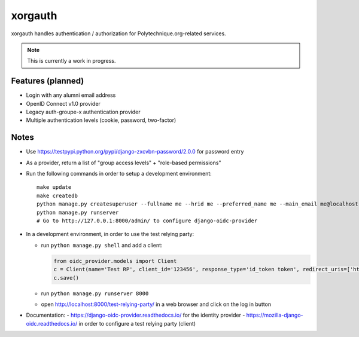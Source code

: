 xorgauth
========

.. image:: https://secure.travis-ci.org/Polytechnique-org/xorgauth.png?branch=master
    :target: http://travis-ci.org/Polytechnique-org/xorgauth/

.. image:: https://img.shields.io/pypi/v/xorgauth.svg
    :target: https://pypi.python.org/pypi/xorgauth/
    :alt: Latest Version

.. image:: https://img.shields.io/pypi/pyversions/xorgauth.svg
    :target: https://pypi.python.org/pypi/xorgauth/
    :alt: Supported Python versions

.. image:: https://img.shields.io/pypi/wheel/xorgauth.svg
    :target: https://pypi.python.org/pypi/xorgauth/
    :alt: Wheel status

.. image:: https://img.shields.io/pypi/l/xorgauth.svg
    :target: https://pypi.python.org/pypi/xorgauth/
    :alt: License

xorgauth handles authentication / authorization for Polytechnique.org-related services.


.. note::

    This is currently a work in progress.


Features (planned)
------------------

* Login with any alumni email address
* OpenID Connect v1.0 provider
* Legacy auth-groupe-x authentication provider
* Multiple authentication levels (cookie, password, two-factor)


Notes
-----

* Use https://testpypi.python.org/pypi/django-zxcvbn-password/2.0.0 for password entry
* As a provider, return a list of "group access levels" + "role-based permissions"

* Run the following commands in order to setup a development environment::

    make update
    make createdb
    python manage.py createsuperuser --fullname me --hrid me --preferred_name me --main_email me@localhost.localdomain
    python manage.py runserver
    # Go to http://127.0.0.1:8000/admin/ to configure django-oidc-provider

* In a development environment, in order to use the test relying party:

  - run ``python manage.py shell`` and add a client:

    .. code-block:: python

        from oidc_provider.models import Client
        c = Client(name='Test RP', client_id='123456', response_type='id_token token', redirect_uris=['http://localhost:8000/test-relying-party/'])
        c.save()

  - run ``python manage.py runserver 8000``
  - open http://localhost:8000/test-relying-party/ in a web browser and click on the log in button

* Documentation:
  - https://django-oidc-provider.readthedocs.io/ for the identity provider
  - https://mozilla-django-oidc.readthedocs.io/ in order to configure a test relying party (client)
